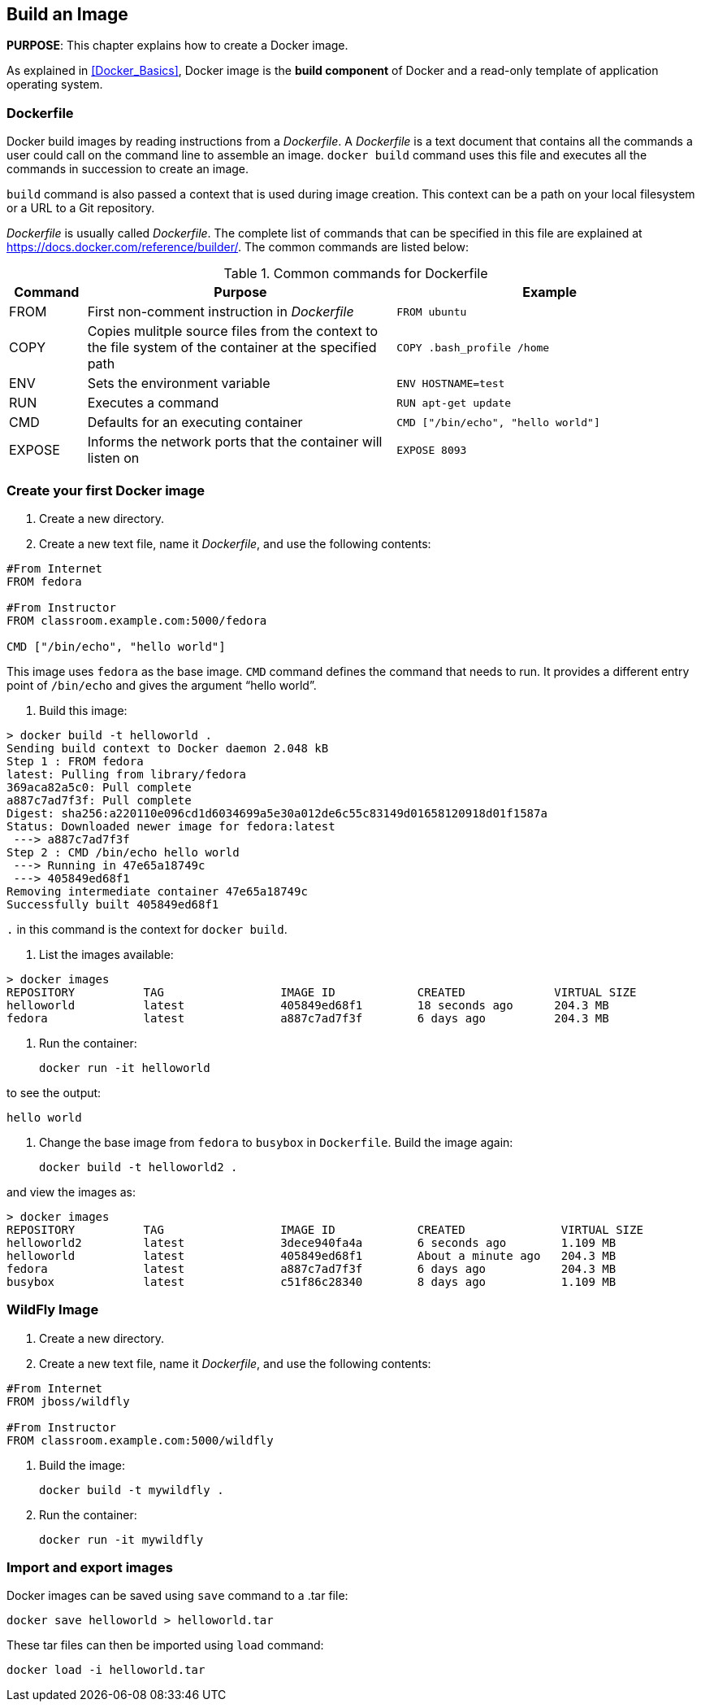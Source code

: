 == Build an Image

*PURPOSE*: This chapter explains how to create a Docker image.

As explained in <<Docker_Basics>>, Docker image is the *build component* of Docker and a read-only template of application operating system.

=== Dockerfile

Docker build images by reading instructions from a _Dockerfile_. A _Dockerfile_ is a text document that contains all the commands a user could call on the command line to assemble an image. `docker build` command uses this file and executes all the commands in succession to create an image.

`build` command is also passed a context that is used during image creation. This context can be a path on your local filesystem or a URL to a Git repository.

_Dockerfile_ is usually called _Dockerfile_. The complete list of commands that can be specified in this file are explained at https://docs.docker.com/reference/builder/. The common commands are listed below:

.Common commands for Dockerfile
[width="100%", options="header", cols="1,4,4"]
|==================
| Command | Purpose | Example
| FROM | First non-comment instruction in _Dockerfile_ | `FROM ubuntu`
| COPY | Copies mulitple source files from the context to the file system of the container at the specified path | `COPY .bash_profile /home`
| ENV | Sets the environment variable | `ENV HOSTNAME=test`
| RUN | Executes a command | `RUN apt-get update`
| CMD | Defaults for an executing container | `CMD ["/bin/echo", "hello world"]`
| EXPOSE | Informs the network ports that the container will listen on | `EXPOSE 8093`
|==================

=== Create your first Docker image

. Create a new directory.
. Create a new text file, name it _Dockerfile_, and use the following contents:

[source, text]
----
#From Internet
FROM fedora

#From Instructor
FROM classroom.example.com:5000/fedora

CMD ["/bin/echo", "hello world"]
----

This image uses `fedora` as the base image. `CMD` command defines the command that needs to run. It provides a different entry point of `/bin/echo` and gives the argument "`hello world`".

. Build this image:

```console
> docker build -t helloworld .
Sending build context to Docker daemon 2.048 kB
Step 1 : FROM fedora
latest: Pulling from library/fedora
369aca82a5c0: Pull complete
a887c7ad7f3f: Pull complete
Digest: sha256:a220110e096cd1d6034699a5e30a012de6c55c83149d01658120918d01f1587a
Status: Downloaded newer image for fedora:latest
 ---> a887c7ad7f3f
Step 2 : CMD /bin/echo hello world
 ---> Running in 47e65a18749c
 ---> 405849ed68f1
Removing intermediate container 47e65a18749c
Successfully built 405849ed68f1
```

`.` in this command is the context for `docker build`.

. List the images available:

```console
> docker images
REPOSITORY          TAG                 IMAGE ID            CREATED             VIRTUAL SIZE
helloworld          latest              405849ed68f1        18 seconds ago      204.3 MB
fedora              latest              a887c7ad7f3f        6 days ago          204.3 MB
```

. Run the container:

  docker run -it helloworld

to see the output:

  hello world

. Change the base image from `fedora` to `busybox` in `Dockerfile`. Build the image again:

  docker build -t helloworld2 .

and view the images as:

```console
> docker images
REPOSITORY          TAG                 IMAGE ID            CREATED              VIRTUAL SIZE
helloworld2         latest              3dece940fa4a        6 seconds ago        1.109 MB
helloworld          latest              405849ed68f1        About a minute ago   204.3 MB
fedora              latest              a887c7ad7f3f        6 days ago           204.3 MB
busybox             latest              c51f86c28340        8 days ago           1.109 MB
```

=== WildFly Image

. Create a new directory.
. Create a new text file, name it _Dockerfile_, and use the following contents:

[source, text]
----
#From Internet
FROM jboss/wildfly

#From Instructor
FROM classroom.example.com:5000/wildfly
----

. Build the image:

  docker build -t mywildfly .

. Run the container:

  docker run -it mywildfly


=== Import and export images

Docker images can be saved using `save` command to a .tar file:

  docker save helloworld > helloworld.tar

These tar files can then be imported using `load` command:

  docker load -i helloworld.tar


